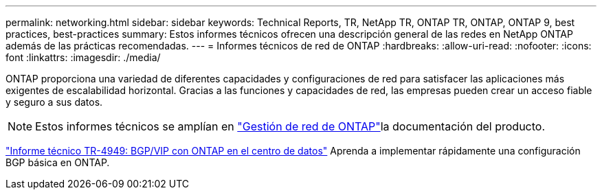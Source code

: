 ---
permalink: networking.html 
sidebar: sidebar 
keywords: Technical Reports, TR, NetApp TR, ONTAP TR, ONTAP, ONTAP 9, best practices, best-practices 
summary: Estos informes técnicos ofrecen una descripción general de las redes en NetApp ONTAP además de las prácticas recomendadas. 
---
= Informes técnicos de red de ONTAP
:hardbreaks:
:allow-uri-read: 
:nofooter: 
:icons: font
:linkattrs: 
:imagesdir: ./media/


[role="lead"]
ONTAP proporciona una variedad de diferentes capacidades y configuraciones de red para satisfacer las aplicaciones más exigentes de escalabilidad horizontal. Gracias a las funciones y capacidades de red, las empresas pueden crear un acceso fiable y seguro a sus datos.

[NOTE]
====
Estos informes técnicos se amplían en link:https://docs.netapp.com/us-en/ontap/network-management/index.html["Gestión de red de ONTAP"^]la documentación del producto.

====
link:https://www.netapp.com/pdf.html?item=/media/79703-TR-4949.pdf["Informe técnico TR-4949: BGP/VIP con ONTAP en el centro de datos"^]
Aprenda a implementar rápidamente una configuración BGP básica en ONTAP.
